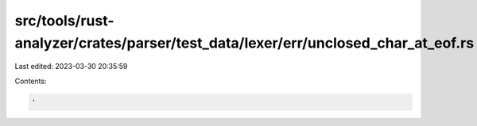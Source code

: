 src/tools/rust-analyzer/crates/parser/test_data/lexer/err/unclosed_char_at_eof.rs
=================================================================================

Last edited: 2023-03-30 20:35:59

Contents:

.. code-block:: rs

    '

